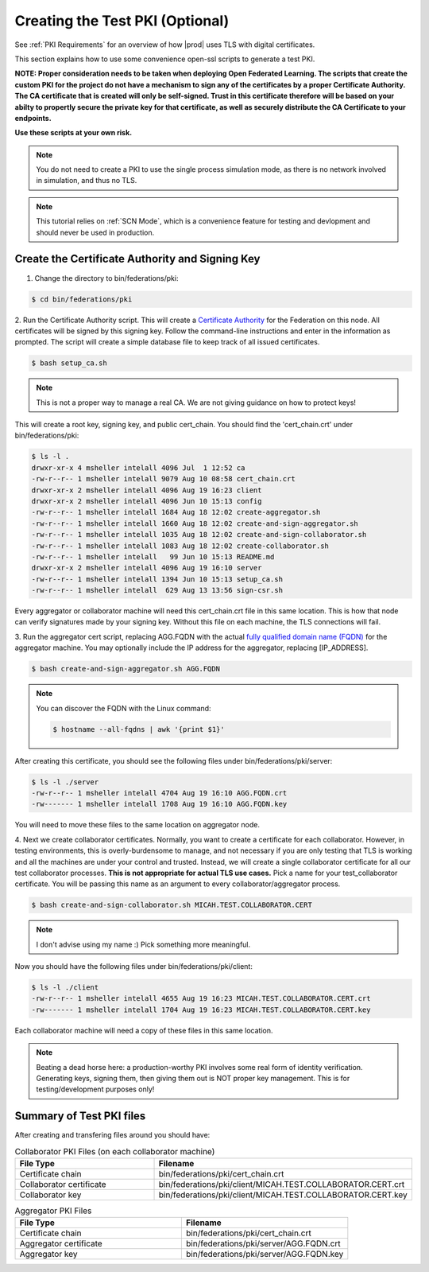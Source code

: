 .. # Copyright (C) 2020 Intel Corporation
.. # Licensed under the Apache License, Version 2.0 (the "License");
.. # you may not use this file except in compliance with the License.
.. # You may obtain a copy of the License at
.. #
.. #     http://www.apache.org/licenses/LICENSE-2.0
.. #
.. # Unless required by applicable law or agreed to in writing, software
.. # distributed under the License is distributed on an "AS IS" BASIS,
.. # WITHOUT WARRANTIES OR CONDITIONS OF ANY KIND, either express or implied.
.. # See the License for the specific language governing permissions and
.. # limitations under the License.

.. _Creating Certs:

**************************
Creating the Test PKI (Optional)
**************************

See :ref:`PKI Requirements` for an overview of how |prod| uses TLS with digital certificates.

This section explains how to use some convenience open-ssl scripts to generate a test PKI. 

**NOTE: Proper consideration needs to be taken when deploying Open Federated Learning.  The scripts that create the custom PKI for the project do not have a mechanism to sign any of the certificates by a proper Certificate Authority.  The CA certificate that is created will only be self-signed.  Trust in this certificate therefore will be based on your abilty to propertly secure the private key for that certificate, as well as securely distribute the CA Certificate to your endpoints.**
   
**Use these scripts at your own risk.** 


.. note::
  You do not need to create a PKI to use the single process simulation mode, as there is no network involved in simulation, and thus no TLS.


.. note::
  This tutorial relies on :ref:`SCN Mode`, which is a convenience feature for testing and devlopment and should never be used in production.

Create the Certificate Authority and Signing Key
######################

1.	Change the directory to bin/federations/pki:

.. code-block:: console

  $ cd bin/federations/pki

2.	Run the Certificate Authority script. This will create a `Certificate Authority <https://en.wikipedia.org/wiki/Certificate_authority>`_
for the Federation on this node. All certificates will be
signed by this signing key. Follow the command-line instructions and enter
in the information as prompted. The script will create a simple database
file to keep track of all issued certificates.

.. code-block:: console

  $ bash setup_ca.sh

.. note::
  This is not a proper way to manage a real CA. We are not giving guidance on how to protect keys!

This will create a root key, signing key, and public cert_chain. You should find the 'cert_chain.crt' under bin/federations/pki:

.. code-block:: console

  $ ls -l .
  drwxr-xr-x 4 msheller intelall 4096 Jul  1 12:52 ca
  -rw-r--r-- 1 msheller intelall 9079 Aug 10 08:58 cert_chain.crt
  drwxr-xr-x 2 msheller intelall 4096 Aug 19 16:23 client
  drwxr-xr-x 2 msheller intelall 4096 Jun 10 15:13 config
  -rw-r--r-- 1 msheller intelall 1684 Aug 18 12:02 create-aggregator.sh
  -rw-r--r-- 1 msheller intelall 1660 Aug 18 12:02 create-and-sign-aggregator.sh
  -rw-r--r-- 1 msheller intelall 1035 Aug 18 12:02 create-and-sign-collaborator.sh
  -rw-r--r-- 1 msheller intelall 1083 Aug 18 12:02 create-collaborator.sh
  -rw-r--r-- 1 msheller intelall   99 Jun 10 15:13 README.md
  drwxr-xr-x 2 msheller intelall 4096 Aug 19 16:10 server
  -rw-r--r-- 1 msheller intelall 1394 Jun 10 15:13 setup_ca.sh
  -rw-r--r-- 1 msheller intelall  629 Aug 13 13:56 sign-csr.sh

Every aggregator or collaborator machine will need this cert_chain.crt file in this same location. This is how that node can verify signatures made by your signing key. Without this file on each machine, the TLS connections will fail.

3.	Run the aggregator cert script, replacing AGG.FQDN
with the actual `fully qualified domain name (FQDN) <https://en.wikipedia.org/wiki/Fully_qualified_domain_name>`_
for the aggregator machine. You may optionally include the
IP address for the aggregator, replacing [IP_ADDRESS].

.. code-block:: console

  $ bash create-and-sign-aggregator.sh AGG.FQDN

.. note::
   You can discover the FQDN with the Linux command:

   .. code-block:: console

     $ hostname --all-fqdns | awk '{print $1}'

After creating this certificate, you should see the following files under bin/federations/pki/server:

.. code-block:: console

  $ ls -l ./server
  -rw-r--r-- 1 msheller intelall 4704 Aug 19 16:10 AGG.FQDN.crt
  -rw------- 1 msheller intelall 1708 Aug 19 16:10 AGG.FQDN.key

You will need to move these files to the same location on aggregator node.

4.	Next we create collaborator certificates. Normally, you want to create a certificate for each collaborator.
However, in testing environments, this is overly-burdensome to manage, and not necessary if you are only testing that TLS is working and all the machines are under your control and trusted.
Instead, we will create a single collaborator certificate for all our test collaborator processes.
**This is not appropriate for actual TLS use cases.**
Pick a name for your test_collaborator certificate. You will be passing this name as an argument to every collaborator/aggregator process.

.. code-block:: console

  $ bash create-and-sign-collaborator.sh MICAH.TEST.COLLABORATOR.CERT


.. note::
  I don't advise using my name :) Pick something more meaningful.


Now you should have the following files under bin/federations/pki/client:

.. code-block:: console

  $ ls -l ./client
  -rw-r--r-- 1 msheller intelall 4655 Aug 19 16:23 MICAH.TEST.COLLABORATOR.CERT.crt
  -rw------- 1 msheller intelall 1704 Aug 19 16:23 MICAH.TEST.COLLABORATOR.CERT.key

Each collaborator machine will need a copy of these files in this same location.

.. note::
  Beating a dead horse here: a production-worthy PKI involves some real form of identity verification. Generating keys, signing them, then giving them out is NOT proper key management. This is for testing/development purposes only!

Summary of Test PKI files
#########################

After creating and transfering files around you should have:

.. list-table:: Collaborator PKI Files (on each collaborator machine)
   :widths: 50 50
   :header-rows: 1

   * - File Type
     - Filename
   * - Certificate chain
     - bin/federations/pki/cert_chain.crt
   * - Collaborator certificate
     - bin/federations/pki/client/MICAH.TEST.COLLABORATOR.CERT.crt
   * - Collaborator key
     - bin/federations/pki/client/MICAH.TEST.COLLABORATOR.CERT.key


.. list-table:: Aggregator PKI Files
   :widths: 50 50
   :header-rows: 1

   * - File Type
     - Filename
   * - Certificate chain
     - bin/federations/pki/cert_chain.crt
   * - Aggregator certificate
     - bin/federations/pki/server/AGG.FQDN.crt
   * - Aggregator key
     - bin/federations/pki/server/AGG.FQDN.key


